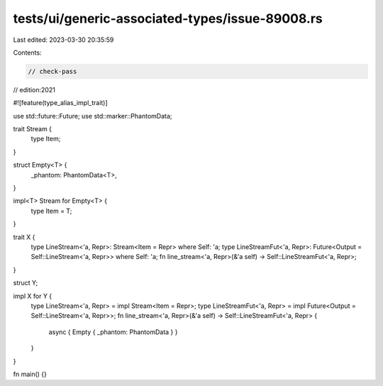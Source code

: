 tests/ui/generic-associated-types/issue-89008.rs
================================================

Last edited: 2023-03-30 20:35:59

Contents:

.. code-block:: rs

    // check-pass
// edition:2021

#![feature(type_alias_impl_trait)]

use std::future::Future;
use std::marker::PhantomData;

trait Stream {
    type Item;
}

struct Empty<T> {
    _phantom: PhantomData<T>,
}

impl<T> Stream for Empty<T> {
    type Item = T;
}

trait X {
    type LineStream<'a, Repr>: Stream<Item = Repr> where Self: 'a;
    type LineStreamFut<'a, Repr>: Future<Output = Self::LineStream<'a, Repr>> where Self: 'a;
    fn line_stream<'a, Repr>(&'a self) -> Self::LineStreamFut<'a, Repr>;
}

struct Y;

impl X for Y {
    type LineStream<'a, Repr> = impl Stream<Item = Repr>;
    type LineStreamFut<'a, Repr> = impl Future<Output = Self::LineStream<'a, Repr>>;
    fn line_stream<'a, Repr>(&'a self) -> Self::LineStreamFut<'a, Repr> {
        async { Empty { _phantom: PhantomData } }
    }
}

fn main() {}


